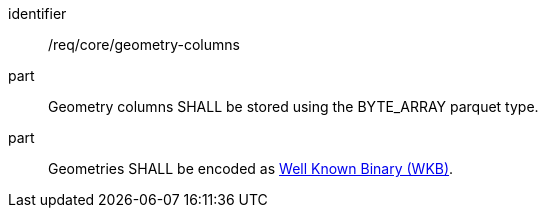 [requirement]
====
[%metadata]
identifier:: /req/core/geometry-columns
part:: Geometry columns SHALL be stored using the BYTE_ARRAY parquet type.
part:: Geometries SHALL be encoded as https://en.wikipedia.org/wiki/Well-known_text_representation_of_geometry#Well-known_binary[Well Known Binary (WKB)].
====
